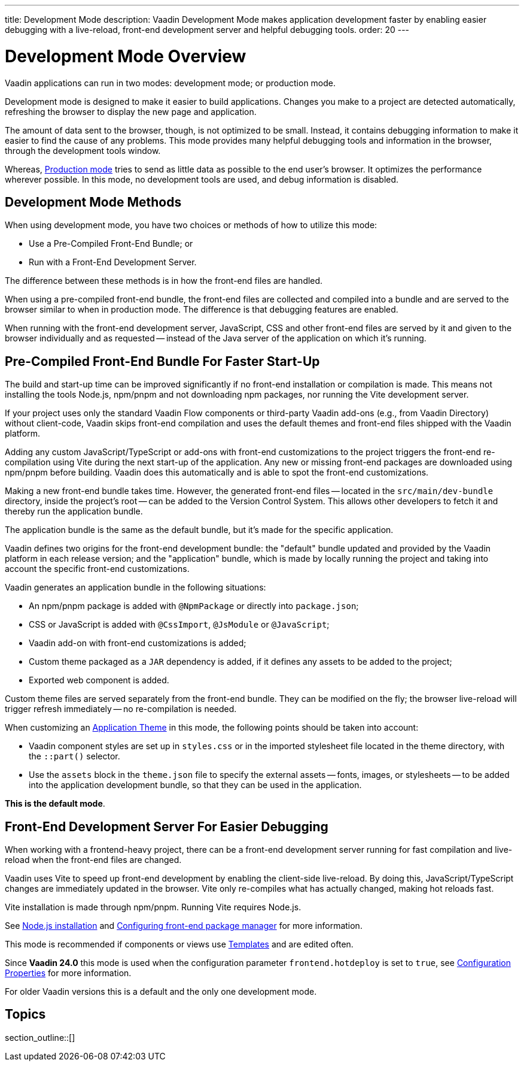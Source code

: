 ---
title: Development Mode
description: Vaadin Development Mode makes application development faster by enabling easier debugging with a live-reload, front-end development server and helpful debugging tools.
order: 20
---

= Development Mode Overview
Vaadin applications can run in two modes: development mode; or production mode.

Development mode is designed to make it easier to build applications. Changes you make to a project are detected automatically, refreshing the browser to display the new page and application.

The amount of data sent to the browser, though, is not optimized to be small. Instead, it contains debugging information to make it easier to find the cause of any problems. This mode provides many helpful debugging tools and information in the browser, through the development tools window.

Whereas, <<{articles}/production#,Production mode>> tries to send as little data as possible to the end user's browser. It optimizes the performance wherever possible. In this mode, no development tools are used, and debug information is disabled.

== Development Mode Methods

When using development mode, you have two choices or methods of how to utilize this mode:

- Use a Pre-Compiled Front-End Bundle; or
- Run with a Front-End Development Server.

The difference between these methods is in how the front-end files are handled.

When using a pre-compiled front-end bundle, the front-end files are collected and compiled into a bundle and are served to the browser similar to when in production mode. The difference is that debugging features are enabled.

When running with the front-end development server, JavaScript, CSS and other front-end files are served by it and given to the browser individually and as requested -- instead of the Java server of the application on which it's running.

[role="since:com.vaadin:vaadin@V24"]
== Pre-Compiled Front-End Bundle For Faster Start-Up

The build and start-up time can be improved significantly if no front-end installation or compilation is made.
This means not installing the tools Node.js, npm/pnpm and not downloading npm packages, nor running the Vite development server.

If your project uses only the standard Vaadin Flow components or third-party Vaadin add-ons (e.g., from Vaadin Directory) without client-code, Vaadin skips front-end compilation and uses the default themes and front-end files shipped with the Vaadin platform.

Adding any custom JavaScript/TypeScript or add-ons with front-end customizations to the project triggers the front-end re-compilation using Vite during the next start-up of the application.
Any new or missing front-end packages are downloaded using npm/pnpm before building.
Vaadin does this automatically and is able to spot the front-end customizations.

Making a new front-end bundle takes time. However, the generated front-end files -- located in the `src/main/dev-bundle` directory, inside the project's root -- can be added to the Version Control System. This allows other developers to fetch it and thereby run the application bundle.

The application bundle is the same as the default bundle, but it's made for the specific application.

Vaadin defines two origins for the front-end development bundle: the "default" bundle updated and provided by the Vaadin platform in each release version; and the "application" bundle, which is made by locally running the project and taking into account the specific front-end customizations.

Vaadin generates an application bundle in the following situations:

- An npm/pnpm package is added with `@NpmPackage` or directly into [filename]`package.json`;
- CSS or JavaScript is added with `@CssImport`, `@JsModule` or `@JavaScript`;
- Vaadin add-on with front-end customizations is added;
- Custom theme packaged as a `JAR` dependency is added, if it defines any assets to be added to the project;
- Exported web component is added.

Custom theme files are served separately from the front-end bundle. They can be modified on the fly; the browser live-reload will trigger refresh immediately -- no re-compilation is needed.

When customizing an <<{articles}/styling/application-theme#,Application Theme>> in this mode, the following points should be taken into account:

- Vaadin component styles are set up in [filename]`styles.css` or in the imported stylesheet file located in the theme directory, with the `::part()` selector.
- Use the `assets` block in the [filename]`theme.json` file to specify the external assets -- fonts, images, or stylesheets -- to be added into the application development bundle, so that they can be used in the application.

*This is the default mode*.

== Front-End Development Server For Easier Debugging

When working with a frontend-heavy project, there can be a front-end development server running for fast compilation and live-reload when the front-end files are changed.

Vaadin uses Vite to speed up front-end development by enabling the client-side live-reload. By doing this, JavaScript/TypeScript changes are immediately updated in the browser. Vite only re-compiles what has actually changed, making hot reloads fast.

Vite installation is made through npm/pnpm. Running Vite requires Node.js.

See <<{articles}/configuration/development-mode/node-js#,Node.js installation>> and <<{articles}/configuration/development-mode/npm-pnpm#,Configuring front-end package manager>> for more information.

This mode is recommended if components or views use <<{articles}/create-ui/templates#,Templates>> and are edited often.

Since *Vaadin 24.0* this mode is used when the configuration parameter `frontend.hotdeploy` is set to `true`, see <<{articles}/configuration/properties#,Configuration Properties>> for more information.

For older Vaadin versions this is a default and the only one development mode.

== Topics

section_outline::[]
